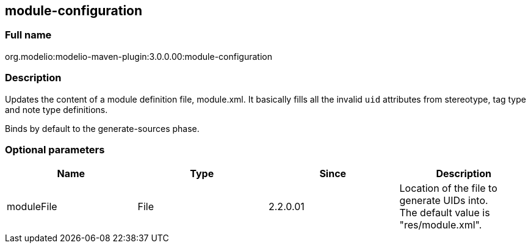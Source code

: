 [[module-configuration]]

[[module-configuration]]
module-configuration
--------------------

[[Full-name]]

[[full-name]]
Full name
~~~~~~~~~

org.modelio:modelio-maven-plugin:3.0.0.00:module-configuration

[[Description]]

[[description]]
Description
~~~~~~~~~~~

Updates the content of a module definition file, module.xml. It basically fills all the invalid `uid` attributes from stereotype, tag type and note type definitions.

Binds by default to the generate-sources phase.

[[Optional-parameters]]

[[optional-parameters]]
Optional parameters
~~~~~~~~~~~~~~~~~~~

[cols=",,,",options="header",]
|=========================================================================
|Name |Type |Since |Description
|moduleFile |File |2.2.0.01 |Location of the file to generate UIDs into. +
The default value is "res/module.xml".
|=========================================================================


